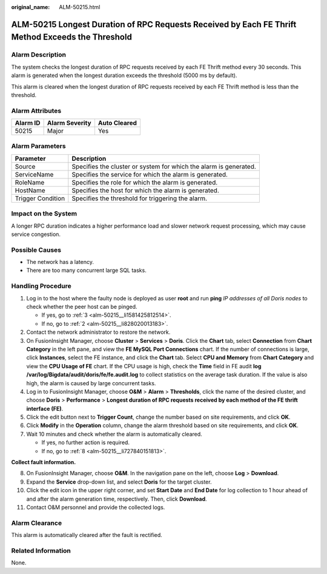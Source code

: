 :original_name: ALM-50215.html

.. _ALM-50215:

ALM-50215 Longest Duration of RPC Requests Received by Each FE Thrift Method Exceeds the Threshold
==================================================================================================

Alarm Description
-----------------

The system checks the longest duration of RPC requests received by each FE Thrift method every 30 seconds. This alarm is generated when the longest duration exceeds the threshold (5000 ms by default).

This alarm is cleared when the longest duration of RPC requests received by each FE Thrift method is less than the threshold.

Alarm Attributes
----------------

======== ============== ============
Alarm ID Alarm Severity Auto Cleared
======== ============== ============
50215    Major          Yes
======== ============== ============

Alarm Parameters
----------------

+-------------------+-------------------------------------------------------------------+
| Parameter         | Description                                                       |
+===================+===================================================================+
| Source            | Specifies the cluster or system for which the alarm is generated. |
+-------------------+-------------------------------------------------------------------+
| ServiceName       | Specifies the service for which the alarm is generated.           |
+-------------------+-------------------------------------------------------------------+
| RoleName          | Specifies the role for which the alarm is generated.              |
+-------------------+-------------------------------------------------------------------+
| HostName          | Specifies the host for which the alarm is generated.              |
+-------------------+-------------------------------------------------------------------+
| Trigger Condition | Specifies the threshold for triggering the alarm.                 |
+-------------------+-------------------------------------------------------------------+

Impact on the System
--------------------

A longer RPC duration indicates a higher performance load and slower network request processing, which may cause service congestion.

Possible Causes
---------------

-  The network has a latency.
-  There are too many concurrent large SQL tasks.

Handling Procedure
------------------

#. Log in to the host where the faulty node is deployed as user **root** and run **ping** *IP addresses of all Doris nodes* to check whether the peer host can be pinged.

   -  If yes, go to :ref:`3 <alm-50215__li1581425812514>`.
   -  If no, go to :ref:`2 <alm-50215__li828020013183>`.

#. .. _alm-50215__li828020013183:

   Contact the network administrator to restore the network.

#. .. _alm-50215__li1581425812514:

   On FusionInsight Manager, choose **Cluster** > **Services** > **Doris**. Click the **Chart** tab, select **Connection** from **Chart Category** in the left pane, and view the **FE MySQL Port Connections** chart. If the number of connections is large, click **Instances**, select the FE instance, and click the **Chart** tab. Select **CPU and Memory** from **Chart Category** and view the **CPU Usage of FE** chart. If the CPU usage is high, check the **Time** field in FE audit **log /var/log/Bigdata/audit/doris/fe/fe.audit.log** to collect statistics on the average task duration. If the value is also high, the alarm is caused by large concurrent tasks.

#. Log in to FusionInsight Manager, choose **O&M** > **Alarm** > **Thresholds**, click the name of the desired cluster, and choose **Doris** > **Performance** > **Longest duration of RPC requests received by each method of the FE thrift interface (FE)**.

#. Click the edit button next to **Trigger Count**, change the number based on site requirements, and click **OK**.

#. Click **Modify** in the **Operation** column, change the alarm threshold based on site requirements, and click **OK**.

#. Wait 10 minutes and check whether the alarm is automatically cleared.

   -  If yes, no further action is required.
   -  If no, go to :ref:`8 <alm-50215__li727840151813>`.

**Collect fault information.**

8.  .. _alm-50215__li727840151813:

    On FusionInsight Manager, choose **O&M**. In the navigation pane on the left, choose **Log** > **Download**.

9.  Expand the **Service** drop-down list, and select **Doris** for the target cluster.

10. Click the edit icon in the upper right corner, and set **Start Date** and **End Date** for log collection to 1 hour ahead of and after the alarm generation time, respectively. Then, click **Download**.

11. Contact O&M personnel and provide the collected logs.

Alarm Clearance
---------------

This alarm is automatically cleared after the fault is rectified.

Related Information
-------------------

None.
